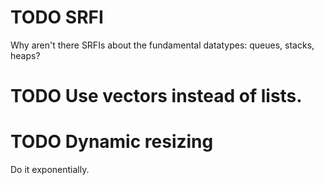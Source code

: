 * TODO SRFI
  Why aren't there SRFIs about the fundamental datatypes: queues,
  stacks, heaps?
* TODO Use vectors instead of lists.
* TODO Dynamic resizing
  Do it exponentially.
